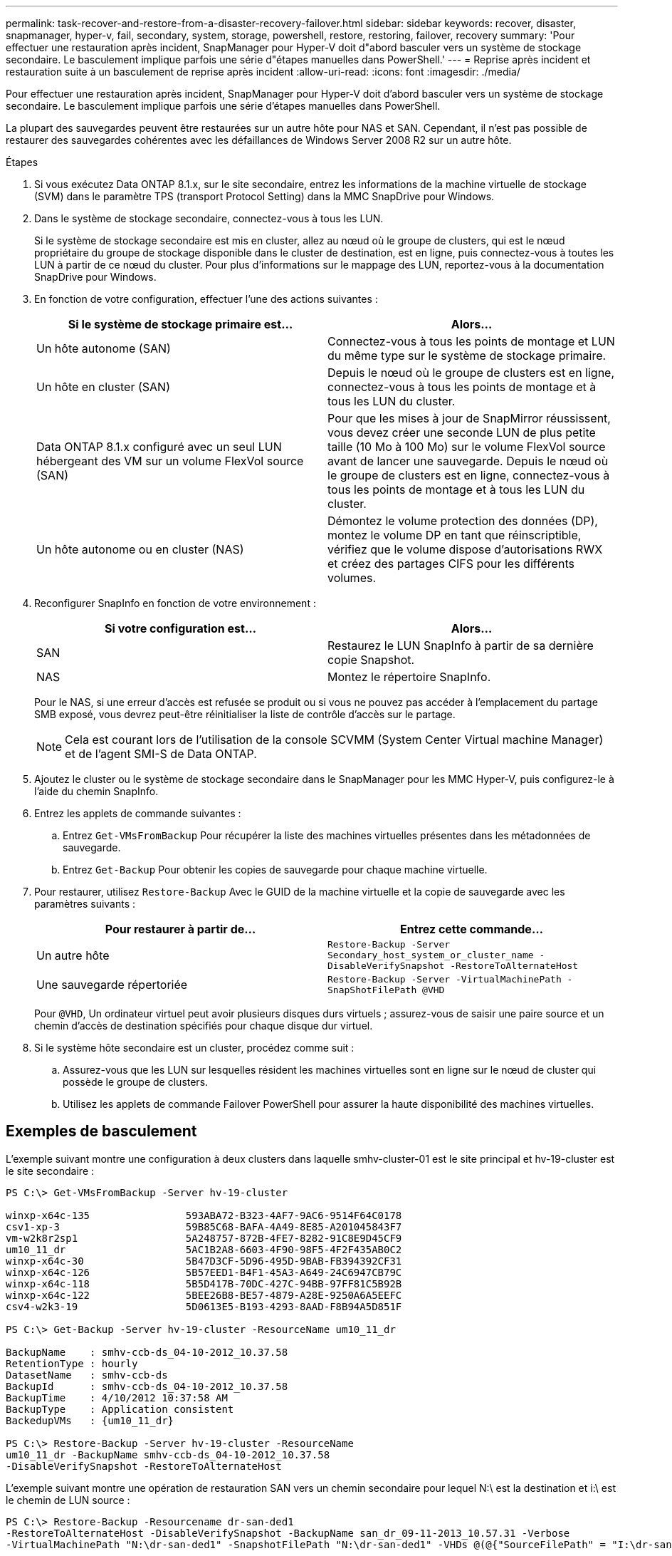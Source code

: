 ---
permalink: task-recover-and-restore-from-a-disaster-recovery-failover.html 
sidebar: sidebar 
keywords: recover, disaster, snapmanager, hyper-v, fail, secondary, system, storage, powershell, restore, restoring, failover, recovery 
summary: 'Pour effectuer une restauration après incident, SnapManager pour Hyper-V doit d"abord basculer vers un système de stockage secondaire. Le basculement implique parfois une série d"étapes manuelles dans PowerShell.' 
---
= Reprise après incident et restauration suite à un basculement de reprise après incident
:allow-uri-read: 
:icons: font
:imagesdir: ./media/


[role="lead"]
Pour effectuer une restauration après incident, SnapManager pour Hyper-V doit d'abord basculer vers un système de stockage secondaire. Le basculement implique parfois une série d'étapes manuelles dans PowerShell.

La plupart des sauvegardes peuvent être restaurées sur un autre hôte pour NAS et SAN. Cependant, il n'est pas possible de restaurer des sauvegardes cohérentes avec les défaillances de Windows Server 2008 R2 sur un autre hôte.

.Étapes
. Si vous exécutez Data ONTAP 8.1.x, sur le site secondaire, entrez les informations de la machine virtuelle de stockage (SVM) dans le paramètre TPS (transport Protocol Setting) dans la MMC SnapDrive pour Windows.
. Dans le système de stockage secondaire, connectez-vous à tous les LUN.
+
Si le système de stockage secondaire est mis en cluster, allez au nœud où le groupe de clusters, qui est le nœud propriétaire du groupe de stockage disponible dans le cluster de destination, est en ligne, puis connectez-vous à toutes les LUN à partir de ce nœud du cluster. Pour plus d'informations sur le mappage des LUN, reportez-vous à la documentation SnapDrive pour Windows.

. En fonction de votre configuration, effectuer l'une des actions suivantes :
+
|===
| Si le système de stockage primaire est... | Alors... 


 a| 
Un hôte autonome (SAN)
 a| 
Connectez-vous à tous les points de montage et LUN du même type sur le système de stockage primaire.



 a| 
Un hôte en cluster (SAN)
 a| 
Depuis le nœud où le groupe de clusters est en ligne, connectez-vous à tous les points de montage et à tous les LUN du cluster.



 a| 
Data ONTAP 8.1.x configuré avec un seul LUN hébergeant des VM sur un volume FlexVol source (SAN)
 a| 
Pour que les mises à jour de SnapMirror réussissent, vous devez créer une seconde LUN de plus petite taille (10 Mo à 100 Mo) sur le volume FlexVol source avant de lancer une sauvegarde. Depuis le nœud où le groupe de clusters est en ligne, connectez-vous à tous les points de montage et à tous les LUN du cluster.



 a| 
Un hôte autonome ou en cluster (NAS)
 a| 
Démontez le volume protection des données (DP), montez le volume DP en tant que réinscriptible, vérifiez que le volume dispose d'autorisations RWX et créez des partages CIFS pour les différents volumes.

|===
. Reconfigurer SnapInfo en fonction de votre environnement :
+
|===
| Si votre configuration est... | Alors... 


 a| 
SAN
 a| 
Restaurez le LUN SnapInfo à partir de sa dernière copie Snapshot.



 a| 
NAS
 a| 
Montez le répertoire SnapInfo.

|===
+
Pour le NAS, si une erreur d'accès est refusée se produit ou si vous ne pouvez pas accéder à l'emplacement du partage SMB exposé, vous devrez peut-être réinitialiser la liste de contrôle d'accès sur le partage.

+

NOTE: Cela est courant lors de l'utilisation de la console SCVMM (System Center Virtual machine Manager) et de l'agent SMI-S de Data ONTAP.

. Ajoutez le cluster ou le système de stockage secondaire dans le SnapManager pour les MMC Hyper-V, puis configurez-le à l'aide du chemin SnapInfo.
. Entrez les applets de commande suivantes :
+
.. Entrez `Get-VMsFromBackup` Pour récupérer la liste des machines virtuelles présentes dans les métadonnées de sauvegarde.
.. Entrez `Get-Backup` Pour obtenir les copies de sauvegarde pour chaque machine virtuelle.


. Pour restaurer, utilisez `Restore-Backup` Avec le GUID de la machine virtuelle et la copie de sauvegarde avec les paramètres suivants :
+
|===
| Pour restaurer à partir de... | Entrez cette commande... 


 a| 
Un autre hôte
 a| 
`Restore-Backup -Server` `Secondary_host_system_or_cluster_name -DisableVerifySnapshot -RestoreToAlternateHost`



 a| 
Une sauvegarde répertoriée
 a| 
`Restore-Backup -Server -VirtualMachinePath -SnapShotFilePath @VHD`

|===
+
Pour `@VHD`, Un ordinateur virtuel peut avoir plusieurs disques durs virtuels ; assurez-vous de saisir une paire source et un chemin d'accès de destination spécifiés pour chaque disque dur virtuel.

. Si le système hôte secondaire est un cluster, procédez comme suit :
+
.. Assurez-vous que les LUN sur lesquelles résident les machines virtuelles sont en ligne sur le nœud de cluster qui possède le groupe de clusters.
.. Utilisez les applets de commande Failover PowerShell pour assurer la haute disponibilité des machines virtuelles.






== Exemples de basculement

L'exemple suivant montre une configuration à deux clusters dans laquelle smhv-cluster-01 est le site principal et hv-19-cluster est le site secondaire :

[listing]
----
PS C:\> Get-VMsFromBackup -Server hv-19-cluster

winxp-x64c-135                593ABA72-B323-4AF7-9AC6-9514F64C0178
csv1-xp-3                     59B85C68-BAFA-4A49-8E85-A201045843F7
vm-w2k8r2sp1                  5A248757-872B-4FE7-8282-91C8E9D45CF9
um10_11_dr                    5AC1B2A8-6603-4F90-98F5-4F2F435AB0C2
winxp-x64c-30                 5B47D3CF-5D96-495D-9BAB-FB394392CF31
winxp-x64c-126                5B57EED1-B4F1-45A3-A649-24C6947CB79C
winxp-x64c-118                5B5D417B-70DC-427C-94BB-97FF81C5B92B
winxp-x64c-122                5BEE26B8-BE57-4879-A28E-9250A6A5EEFC
csv4-w2k3-19                  5D0613E5-B193-4293-8AAD-F8B94A5D851F

PS C:\> Get-Backup -Server hv-19-cluster -ResourceName um10_11_dr

BackupName    : smhv-ccb-ds_04-10-2012_10.37.58
RetentionType : hourly
DatasetName   : smhv-ccb-ds
BackupId      : smhv-ccb-ds_04-10-2012_10.37.58
BackupTime    : 4/10/2012 10:37:58 AM
BackupType    : Application consistent
BackedupVMs   : {um10_11_dr}

PS C:\> Restore-Backup -Server hv-19-cluster -ResourceName
um10_11_dr -BackupName smhv-ccb-ds_04-10-2012_10.37.58
-DisableVerifySnapshot -RestoreToAlternateHost
----
L'exemple suivant montre une opération de restauration SAN vers un chemin secondaire pour lequel N:\ est la destination et i:\ est le chemin de LUN source :

[listing]
----
PS C:\> Restore-Backup -Resourcename dr-san-ded1
-RestoreToAlternateHost -DisableVerifySnapshot -BackupName san_dr_09-11-2013_10.57.31 -Verbose
-VirtualMachinePath "N:\dr-san-ded1" -SnapshotFilePath "N:\dr-san-ded1" -VHDs @(@{"SourceFilePath" = "I:\dr-san-ded1\Virtual Hard Disks\dr-san-ded1.vhdx"; "DestinationFilePath" = "N:\dr-san-ded1\Virtual Hard Disks\dr-san-ded1"})
----
L'exemple suivant montre une opération de restauration NAS vers un chemin alternatif pour lequel \\172.17.162.174\ est le chemin du partage SMB source et \\172.17.175.82\ est le chemin du partage SMB de destination :

[listing]
----
PS C:\> Restore-Backup -Resourcename vm_claba87_cifs1
-RestoreToAlternateHost -DisableVerifySnapshot -BackupName ag-DR_09-09-2013_16.59.16 -Verbose
-VirtualMachinePath "\\172.17.175.82\vol_new_dest_share\ag-vm1" -SnapshotFilePath "\\172.17.175.82\vol_new_dest_share\ag-vm1" -VHDs @(@{"SourceFilePath" = "\\172.17.162.174\vol_test_src_share\ag-vm1\Virtual Hard Disks\ag-vm1.vhdx"; "DestinationFilePath" = "\\172.17.175.82\vol_new_dest_share\ag-vm1\Virtual Hard Disks\ag-vm1.vhdx"})
----
*Informations connexes*

https://library.netapp.com/ecm/ecm_download_file/ECMP1368826["Guide de sauvegarde et de restauration en ligne pour la protection des données Data ONTAP 8.2 7-mode"]

http://mysupport.netapp.com/documentation/productlibrary/index.html?productID=30049["Documentation NetApp : SnapDrive pour Windows (versions actuelles)"]

http://docs.netapp.com/ontap-9/topic/com.netapp.doc.cdot-famg-cifs/home.html["Référence SMB/CIFS"]
